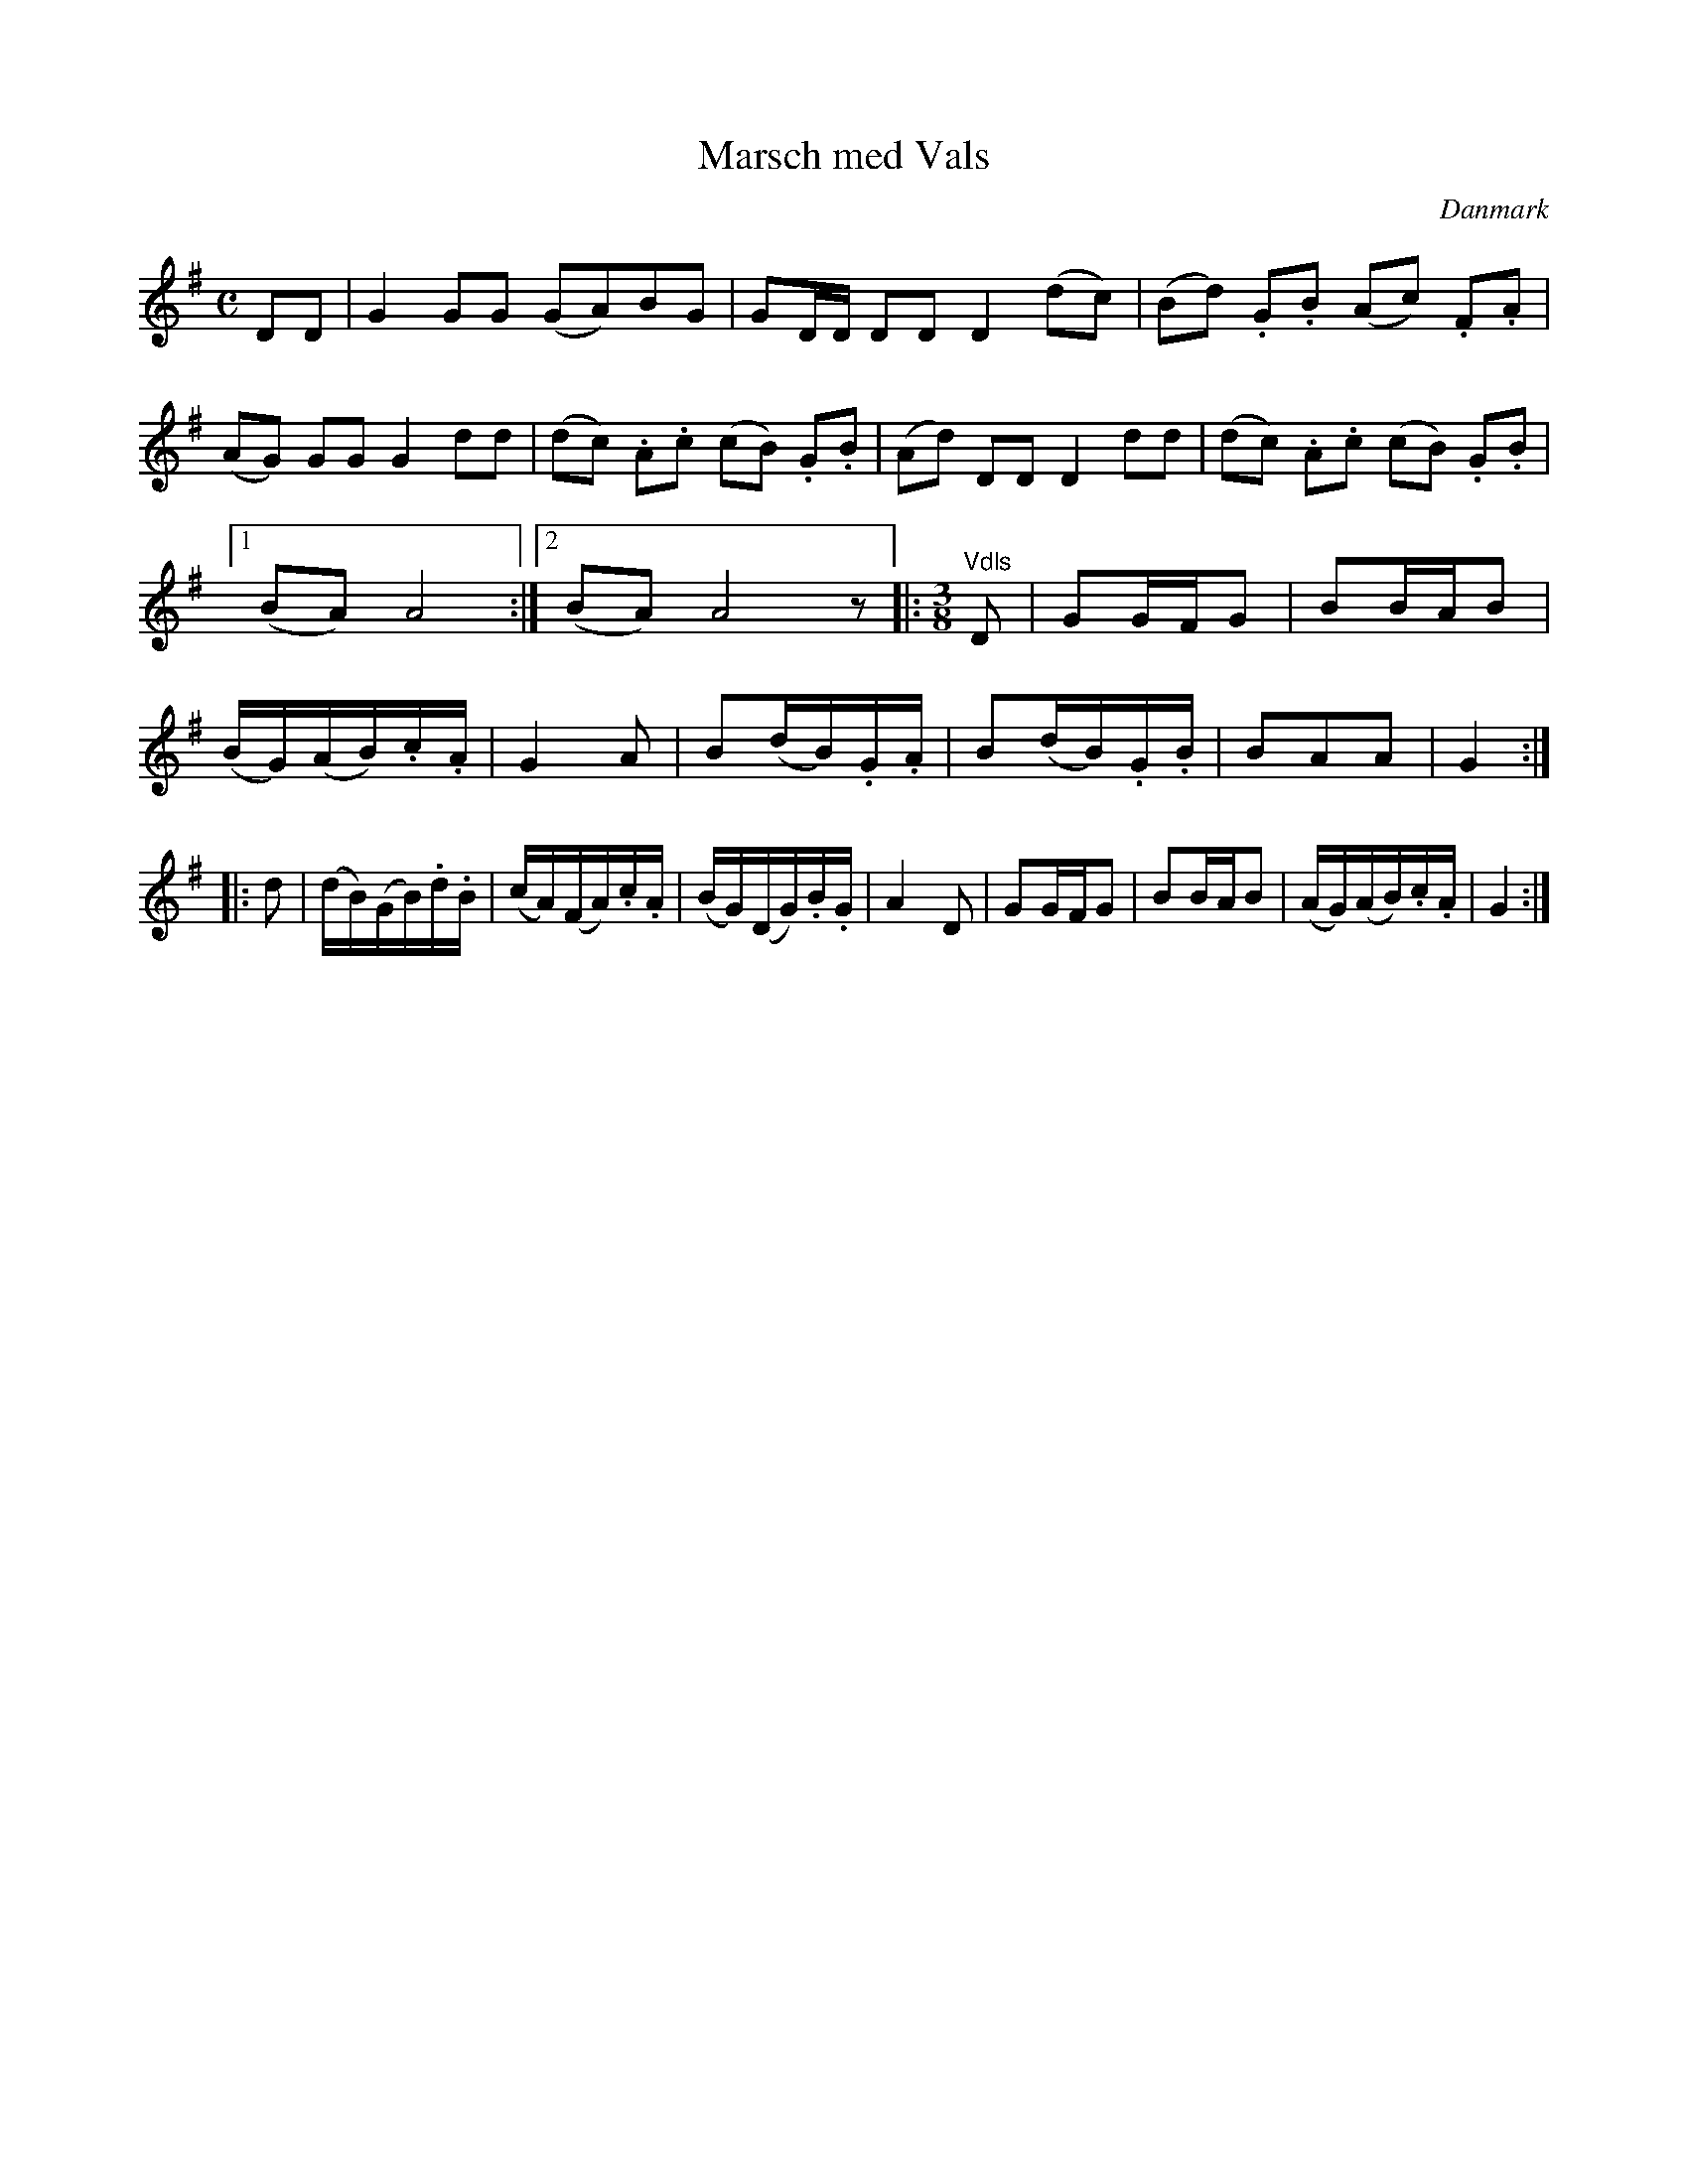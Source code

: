 %%abc-charset utf-8

X: 25
T: Marsch med Vals
B:[[Notböcker/Melodier til gamle danske Almuedanse for Violin solo]]
O:Danmark
Z:Søren Bak Vestergaard
M: C
L: 1/8
K: G
!Gowneow!DD|G2 GG (GA)BG|GD/D/ DD D2 !upeow!(dc)|(Bd) .G.B (Ac) .F.A|\
(AG) GG G2 dd|(dc) .A.c (cB) .G.B|(Ad) DD D2 dd|(dc) .A.c (cB) .G.B|1 (BA) A4:|2 (BA) A4 z\
|:[M: 3/8]"^Vdls"D|GG/F/G|BB/A/B|(B/G/)(A/B/).c/.A/|G2 A|\
B(d/B/).G/.A/|B(d/B/).G/.B/|BAA|G2:| |:d|(d/B/)(G/B/).d/.B/|(c/A/)(F/A/).c/.A/|\
(B/G/)(D/G/).B/.G/|A2 D|GG/F/G|BB/A/B|(A/G/)(A/B/).c/.A/|G2:|

